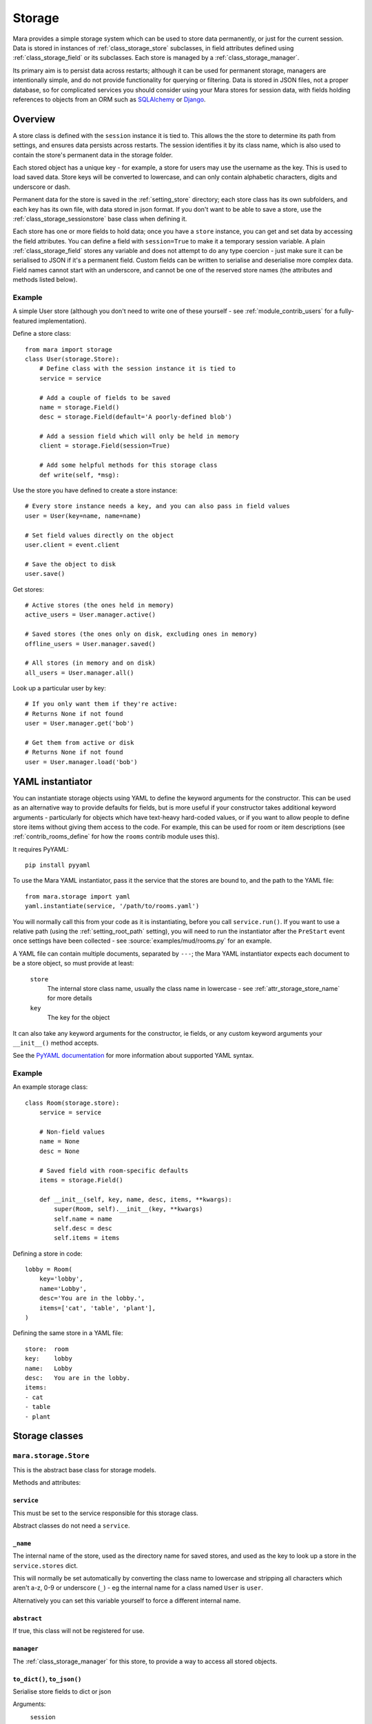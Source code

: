 =======
Storage
=======

Mara provides a simple storage system which can be used to store data
permanently, or just for the current session. Data is stored in instances of
:ref:`class_storage_store` subclasses, in field attributes defined using
:ref:`class_storage_field` or its subclasses. Each store is managed by a
:ref:`class_storage_manager`.

Its primary aim is to persist data across restarts; although it can be used for
permanent storage, managers are intentionally simple, and do not provide
functionality for querying or filtering. Data is stored in JSON files, not a
proper database, so for complicated services you should consider using your
Mara stores for session data, with fields holding references to objects from an
ORM such as `SQLAlchemy <http://www.sqlalchemy.org/>`_ or
`Django <https://www.djangoproject.com/>`_.


Overview
========

A store class is defined with the ``session`` instance it is tied to. This
allows the the store to determine its path from settings, and ensures data
persists across restarts. The session identifies it by its class name, which
is also used to contain the store's permanent data in the storage folder.

Each stored object has a unique key - for example, a store for users may use
the username as the key. This is used to load saved data. Store keys will be
converted to lowercase, and can only contain alphabetic characters, digits and
underscore or dash.

Permanent data for the store is saved in the :ref:`setting_store`
directory; each store class has its own subfolders, and each key has its own
file, with data stored in json format.  If you don't want to be able to save a
store, use the :ref:`class_storage_sessionstore` base class when defining it.

Each store has one or more fields to hold data; once you have a ``store``
instance, you can get and set data by accessing the field attributes. You can
define a field with ``session=True`` to make it a temporary session variable.
A plain :ref:`class_storage_field` stores any variable and does not attempt to
do any type coercion - just make sure it can be serialised to JSON if it's a
permanent field. Custom fields can be written to serialise and deserialise more
complex data. Field names cannot start with an underscore, and cannot be one of
the reserved store names (the attributes and methods listed below).

Example
-------

A simple User store (although you don't need to write one of these yourself -
see :ref:`module_contrib_users` for a fully-featured implementation).

Define a store class::

    from mara import storage
    class User(storage.Store):
        # Define class with the session instance it is tied to
        service = service
        
        # Add a couple of fields to be saved
        name = storage.Field()
        desc = storage.Field(default='A poorly-defined blob')
        
        # Add a session field which will only be held in memory
        client = storage.Field(session=True)
        
        # Add some helpful methods for this storage class
        def write(self, *msg):
        

Use the store you have defined to create a store instance::

    # Every store instance needs a key, and you can also pass in field values
    user = User(key=name, name=name)
    
    # Set field values directly on the object
    user.client = event.client
    
    # Save the object to disk
    user.save()

Get stores::
    
    # Active stores (the ones held in memory)
    active_users = User.manager.active()
    
    # Saved stores (the ones only on disk, excluding ones in memory)
    offline_users = User.manager.saved()
    
    # All stores (in memory and on disk)
    all_users = User.manager.all()

Look up a particular user by key::

    # If you only want them if they're active:
    # Returns None if not found
    user = User.manager.get('bob')
    
    # Get them from active or disk
    # Returns None if not found
    user = User.manager.load('bob')


.. _storage_yaml_instantiator:

YAML instantiator
=================

You can instantiate storage objects using YAML to define the keyword arguments
for the constructor. This can be used as an alternative way to provide defaults
for fields, but is more useful if your constructor takes additional keyword
arguments - particularly for objects which have text-heavy hard-coded values,
or if you want to allow people to define store items without giving them access
to the code. For example, this can be used for room or item descriptions
(see :ref:`contrib_rooms_define` for how the ``rooms`` contrib module uses
this).

It requires PyYAML::

    pip install pyyaml

To use the Mara YAML instantiator, pass it the service that the stores are
bound to, and the path to the YAML file::

    from mara.storage import yaml
    yaml.instantiate(service, '/path/to/rooms.yaml')

You will normally call this from your code as it is instantiating, before you
call ``service.run()``. If you want to use a relative path (using the
:ref:`setting_root_path` setting), you will need to run the instantiator after
the ``PreStart`` event once settings have been collected - see
:source:`examples/mud/rooms.py` for an example.

A YAML file can contain multiple documents, separated by ``---``; the Mara YAML
instantiator expects each document to be a store object, so must provide at
least:

    ``store``
        The internal store class name, usually the class name in lowercase -
        see  :ref:`attr_storage_store_name` for more details
    
    ``key``
        The key for the object

It can also take any keyword arguments for the constructor, ie fields, or any
custom keyword arguments your ``__init__()`` method accepts.


See the
`PyYAML documentation <http://pyyaml.org/wiki/PyYAMLDocumentation#YAMLsyntax>`_
for more information about supported YAML syntax.


Example
-------

An example storage class::
    
    class Room(storage.store):
        service = service
        
        # Non-field values
        name = None
        desc = None
        
        # Saved field with room-specific defaults
        items = storage.Field()
    
        def __init__(self, key, name, desc, items, **kwargs):
            super(Room, self).__init__(key, **kwargs)
            self.name = name
            self.desc = desc
            self.items = items

Defining a store in code::

    lobby = Room(
        key='lobby',
        name='Lobby',
        desc='You are in the lobby.',
        items=['cat', 'table', 'plant'],
    )

Defining the same store in a YAML file::

    store:  room
    key:    lobby
    name:   Lobby
    desc:   You are in the lobby.
    items:
    - cat
    - table
    - plant


Storage classes
===============

.. _class_storage_store:

``mara.storage.Store``
----------------------

This is the abstract base class for storage models.

Methods and attributes:

``service``
~~~~~~~~~~~
This must be set to the service responsible for this storage class.

Abstract classes do not need a ``service``.

.. _attr_storage_store_name:

``_name``
~~~~~~~~~
The internal name of the store, used as the directory name for saved stores,
and used as the key to look up a store in the ``service.stores`` dict.

This will normally be set automatically by converting the class name to
lowercase and stripping all characters which aren't a-z, 0-9 or underscore
(``_``) - eg the internal name for a class named ``User`` is ``user``.

Alternatively you can set this variable yourself to force a different internal
name.


``abstract``
~~~~~~~~~~~~
If true, this class will not be registered for use.


``manager``
~~~~~~~~~~~
The :ref:`class_storage_manager` for this store, to provide a way to access
all stored objects.


``to_dict()``, ``to_json()``
~~~~~~~~~~~~~~~~~~~~~~~~~~~~
Serialise store fields to dict or json

Arguments:
    ``session``
        Optional; if ``True``, include session data, otherwise exclude it.
        
        Default: ``False``


``from_dict(dict)``, ``from_json(raw)``
~~~~~~~~~~~~~~~~~~~~~~~~~~~~~~~~~~~~~~~
Deserialise store fields from dict

Arguments:
    ``dict`` or ``raw``
        Data to deserialise
    
    ``session``
        Optional; if ``True``, include session data, otherwise ignore it.
        
        Default: ``False``

``save()``
~~~~~~~~~~
Save permanent data to disk

``load()``
~~~~~~~~~~
Load permanent data from disk


.. _class_storage_sessionstore:

``mara.storage.SessionStore``
-----------------------------

This can be used as a base class for session-only stores. It is a subclass of
:ref:`class_storage_store` which disables saving and loading.


.. _class_storage_field:

``mara.storage.Field``
----------------------

Storage variable

``Field()``
~~~~~~~~~~~

Constructor to create a new field for a Store

Arguments:
    ``default``
        Optional default value.

        If it is a callable (eg a function) it will be called each
        time the store is instantiated, with no arguments. Use this
        approach for lists and other objects, to avoid references
        being shared between instances.
        
        Default: ``None``
                    
    ``session``
        Optional boolean to state whether the field is a session
        value (``True``), or if it should be saved to disk
        (``False``).
        
        Default: ``False``


``contribute_to_class(store_cls, name)``
~~~~~~~~~~~~~~~~~~~~~~~~~~~~~~~~~~~~~~~~

Initialise the field on a new store class.

This is called by the store when the class is first created. Normally this
does nothing, but it can be used by a subclass to implement more complex
behaviours, such as replacing the attribute for the field with a descriptor to
manage getting and setting the field value.


``contribute_to_instance(store, name)``
~~~~~~~~~~~~~~~~~~~~~~~~~~~~~~~~~~~~~~~

Initialise the field value on a new store instance.

This is called by the store when a new instance is initialised. This is
normally used to set the default value for the field, by setting the instance
attribute with the field's ``name`` on the ``store``.

This can be overridden by subclasses to implement more complex behaviours, such
as replacing the attribute with a per-instance object.


.. _method_storage_field_get_value:

``get_value(obj, name)``
~~~~~~~~~~~~~~~~~~~~~~~~

Get the value of this field from the object ``obj``, where the field has the
name ``name``. By default this just returns the value of the named attribute.

This is used internally by :ref:`method_storage_field_serialise`; you should
normally just access the attribute directly on the store instance.


.. _method_storage_field_set_value:

``set_value(obj, name)``
~~~~~~~~~~~~~~~~~~~~~~~~

Set the value of this field on the object ``obj``, where the field has the
name ``name``. By default this just sets the value of the named attribute.

This is used internally by :ref:`method_storage_field_deserialise`; you should
normally just access the attribute directly on the store instance.


.. _method_storage_field_serialise:

``serialise(obj, name)``
~~~~~~~~~~~~~~~~~~~~~~~~

Serialise the field value from the specified field name on the object provided.

This uses :ref:`method_storage_field_get_value` to retrieve the value, and
:ref:`method_storage_field_serialise_value` to serialise it.

This is used to prepare data value for serialisation in a dict to send to
another process via the angel, or to save to disk as a JSON string.


.. _method_storage_field_serialise_value:

``serialise_value(data)``
~~~~~~~~~~~~~~~~~~~~~~~~~~

Used by :ref:`method_storage_field_serialise` to serialise the value returned
by :ref:`method_storage_field_get_value`.

The base class serialiser can serialise dicts, lists and references to Store or
Client objects. Everything else will be passed unchanged.

The easiest way to serialise custom objects is to build them as subclasses of
Store, so they will be serialised automaticaly. Where that's not practical,
override this method in your subclass, as well as write a matching
:ref:`method_storage_field_deserialise_value`. Look at how Mara serialises
``Store`` or ``Client`` objects in :source:`mara/storage/fields.py` for an idea
of how you can serialise your objects.


.. _method_storage_field_deserialise:

``deserialise(obj, name, data)``
~~~~~~~~~~~~~~~~~~~~~~~~~~~~~~~~

Deserialise the specified serialised data onto the specified object under the
field name provided.

This uses :ref:`method_storage_field_deserialise_value` to deserialise the
value, and :ref:`method_storage_field_set_value` to set it.

This is used for restoring data from :ref:`method_storage_field_serialise`.


.. _method_storage_field_deserialise_value:

``deserialise_value(obj, data)``
~~~~~~~~~~~~~~~~~~~~~~~~~~~~~~~~

Used by :ref:`method_storage_field_deserialise` to deserialise the value for
by :ref:`method_storage_field_set_value`.

The base class deserialiser can deserialise anything that the base serialiser
produces; if you write a custom serialiser, you should write a matching
deserialiser too.

When deserialising references to store objects, the object will be retrieved
from cache if it has already been deserialised, or loaded from disk to be
updated with its serialised data later.



.. _class_storage_manager:

``mara.storage.Manager``
------------------------

Manager for stored objects.

If will often be useful to subclass this when writing a custom store; for
example::

    class UserManager(mara.store.Manager):
        def get_by_username(self, name):
            ...
    
    class User(mara.storage.Store):
        ...
        registry = UserManager()

Note that when assigning the manager to the store, you must assign an instance
of the manager class, not the class itself.


``active()``
~~~~~~~~~~~~
Return a dict of all active objects in the store (including unsaved), keyed
using the object's key.

``saved()``
~~~~~~~~~~~
Return a dict of all objects saved in the store, using the object's key as the
dict key.

``all()``
~~~~~~~~~
Return a dict containing of all active and saved objects, keyed using the
object's key. If an object exists in both saved and live, the live object will
be used.

``add_active(obj)``
~~~~~~~~~~~~~~~~~~~
Make the registry aware of an active object. This is called internally whenever
an object is instantiated.

``remove_active(obj)``
~~~~~~~~~~~~~~~~~~~~~~
Remove an object from the active list when it is no longer needed in memory.
For example, when a user logs out you can call ``User.manager.remove(user)``
to remove them from the user manager's cache.

By default objects are not garbage collected from a store's live cache.

``contribute_to_class(store_cls, name)``
~~~~~~~~~~~~~~~~~~~~~~~~~~~~~~~~~~~~~~~~

Initialise the manager on a new store class.

This is called by the store when the class is first created. It normally
creates and assigns a new instance of the manager. If your custom manager's
constructor takes additional arguments, you should override
``__copy__`` to pass these to the new instance.


